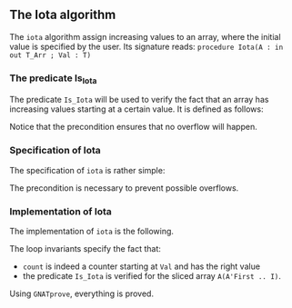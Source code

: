 #+EXPORT_FILE_NAME: ../../../numeric/Iota.org
#+OPTIONS: author:nil title:nil toc:nil
** The Iota algorithm

The ~iota~ algorithm assign increasing values to an array, where the initial
value is specified by the user. Its signature reads:
~procedure Iota(A : in out T_Arr ; Val : T)~

*** The predicate Is_Iota

The predicate ~Is_Iota~ will be used to verify the fact that an array
has increasing values starting at a certain value.
It is defined as follows:

	#+INCLUDE: ../../../spec/is_iota_p.ads :src ada :range-begin "function Is_Iota" :range-end "\s-*(\(.*?\(?:\n.*\)*?\)*)\s-*\([^;]*?\(?:\n[^;]*\)*?\)*;" :lines "6-11"


Notice that the precondition ensures that no overflow will happen.

*** Specification of Iota

The specification of ~iota~ is rather simple:

	#+INCLUDE: ../../../numeric/iota_p.ads :src ada :range-begin "procedure Iota" :range-end "\s-*(\(.*?\(?:\n.*\)*?\)*)\s-*\([^;]*?\(?:\n[^;]*\)*?\)*;" :lines "6-9"

The precondition is necessary to prevent possible overflows.

*** Implementation of Iota

The implementation of ~iota~ is the following.

	#+INCLUDE: ../../../numeric/iota_p.adb :src ada :range-begin "procedure Iota" :range-end "End Iota;" :lines "3-13"

The loop invariants specify the fact that:
   - ~count~ is indeed a counter starting at ~Val~ and has the right value
   - the predicate ~Is_Iota~ is verified for the sliced array ~A(A'First .. I)~.

Using ~GNATprove~, everything is proved.
